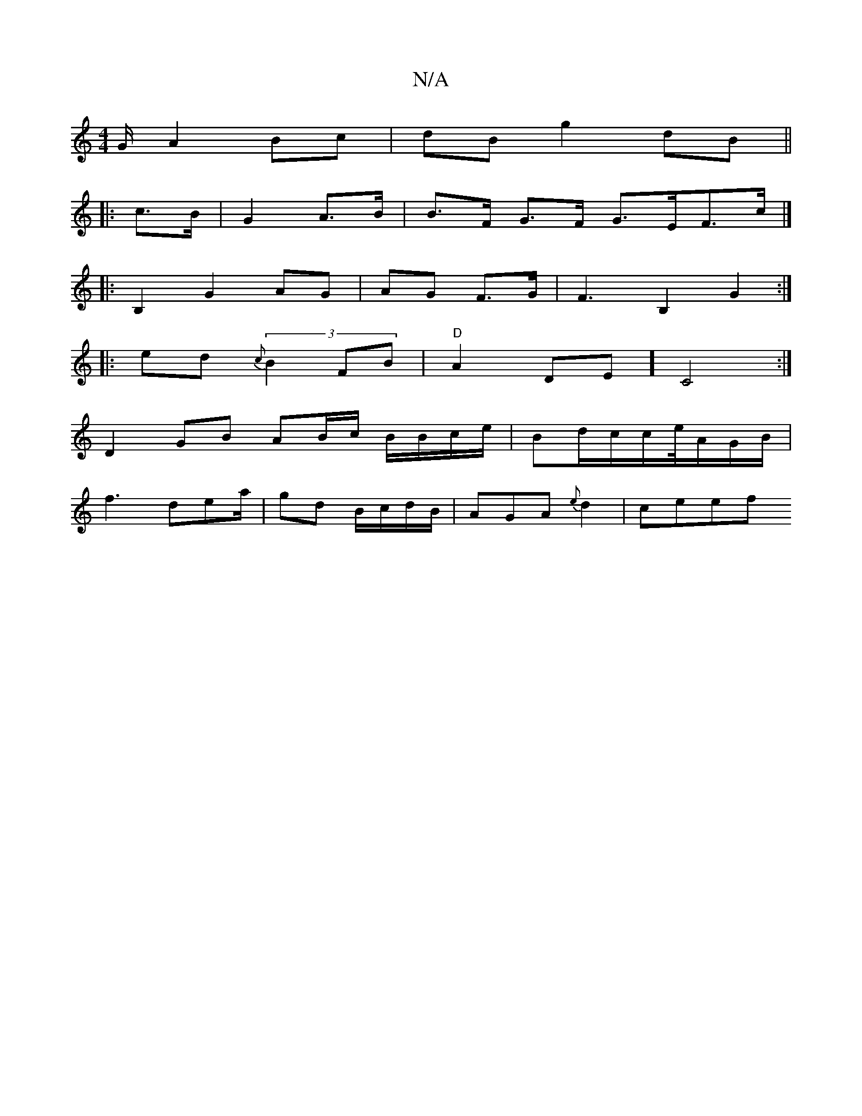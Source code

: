 X:1
T:N/A
M:4/4
R:N/A
K:Cmajor
2G/2 A2 Bc|dB g2 dB||
|: c>B|G2A>B|B>F G>F G>EF>c |]
|: B,2 G2 AG | AG F>G | F3 B,2- G2 :|]
|: ed (3{c}B2FB|"D"A2DE]C4 :|
D2 GB AB/c/ B/B/c/e/|Bd/c/c/e//A/G/2B/|
f3 de2/2a/|gd B/c/d/B/|AGA {e}d2|ceef 